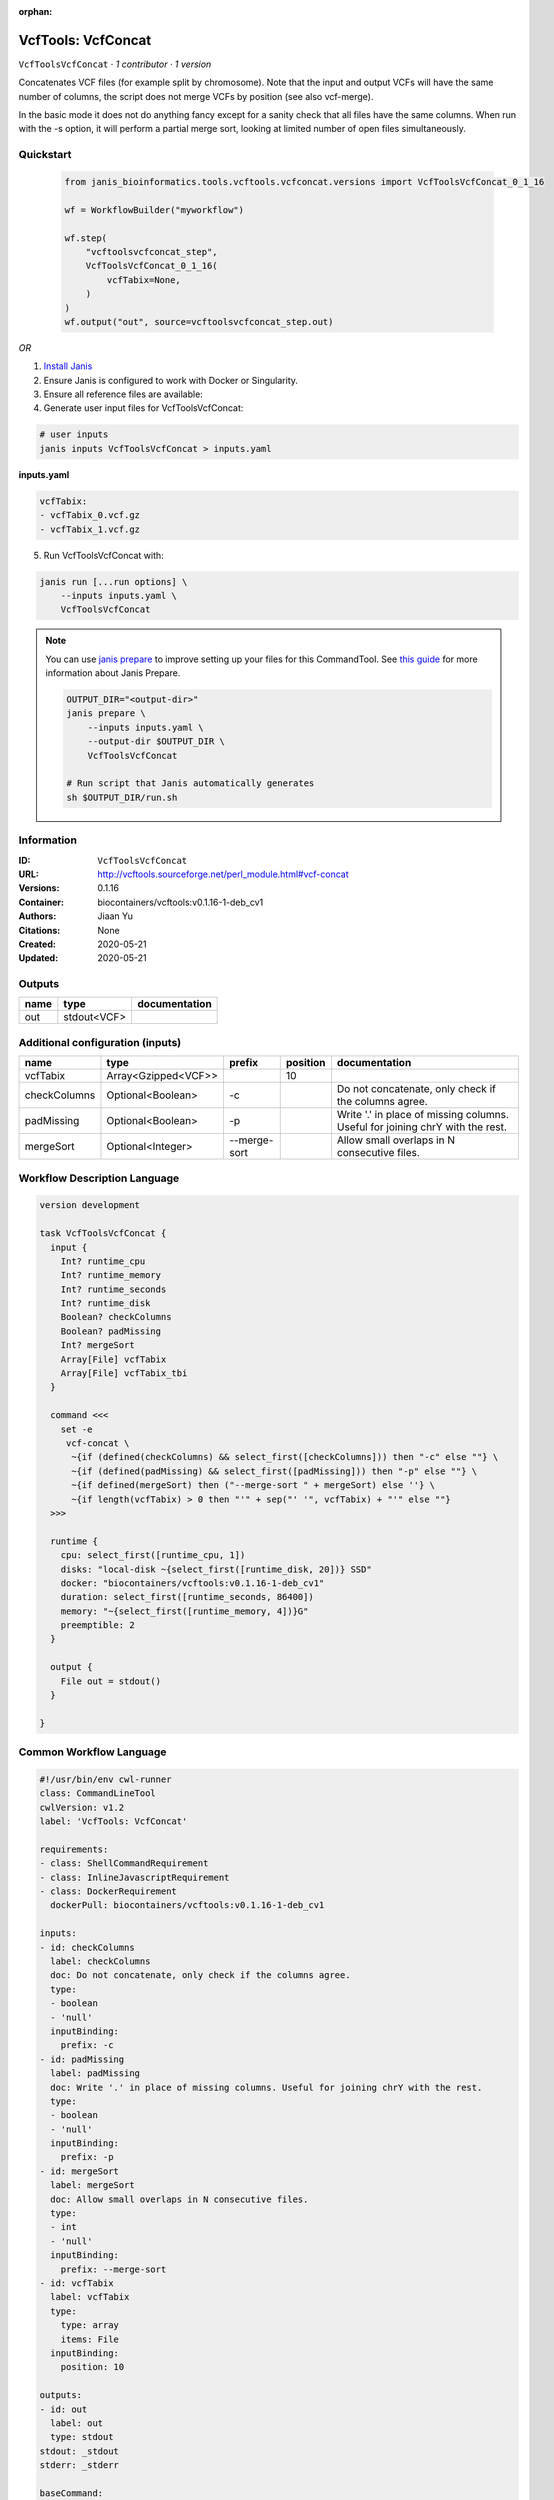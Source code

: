 :orphan:

VcfTools: VcfConcat
=======================================

``VcfToolsVcfConcat`` · *1 contributor · 1 version*

Concatenates VCF files (for example split by chromosome). Note that the input and output VCFs will have the same number of columns, the script does not merge VCFs by position (see also vcf-merge).

In the basic mode it does not do anything fancy except for a sanity check that all files have the same columns. When run with the -s option, it will perform a partial merge sort, looking at limited number of open files simultaneously.


Quickstart
-----------

    .. code-block:: python

       from janis_bioinformatics.tools.vcftools.vcfconcat.versions import VcfToolsVcfConcat_0_1_16

       wf = WorkflowBuilder("myworkflow")

       wf.step(
           "vcftoolsvcfconcat_step",
           VcfToolsVcfConcat_0_1_16(
               vcfTabix=None,
           )
       )
       wf.output("out", source=vcftoolsvcfconcat_step.out)
    

*OR*

1. `Install Janis </tutorials/tutorial0.html>`_

2. Ensure Janis is configured to work with Docker or Singularity.

3. Ensure all reference files are available:

4. Generate user input files for VcfToolsVcfConcat:

.. code-block:: bash

   # user inputs
   janis inputs VcfToolsVcfConcat > inputs.yaml



**inputs.yaml**

.. code-block:: yaml

       vcfTabix:
       - vcfTabix_0.vcf.gz
       - vcfTabix_1.vcf.gz




5. Run VcfToolsVcfConcat with:

.. code-block:: bash

   janis run [...run options] \
       --inputs inputs.yaml \
       VcfToolsVcfConcat

.. note::

   You can use `janis prepare <https://janis.readthedocs.io/en/latest/references/prepare.html>`_ to improve setting up your files for this CommandTool. See `this guide <https://janis.readthedocs.io/en/latest/references/prepare.html>`_ for more information about Janis Prepare.

   .. code-block:: text

      OUTPUT_DIR="<output-dir>"
      janis prepare \
          --inputs inputs.yaml \
          --output-dir $OUTPUT_DIR \
          VcfToolsVcfConcat

      # Run script that Janis automatically generates
      sh $OUTPUT_DIR/run.sh











Information
------------

:ID: ``VcfToolsVcfConcat``
:URL: `http://vcftools.sourceforge.net/perl_module.html#vcf-concat <http://vcftools.sourceforge.net/perl_module.html#vcf-concat>`_
:Versions: 0.1.16
:Container: biocontainers/vcftools:v0.1.16-1-deb_cv1
:Authors: Jiaan Yu
:Citations: None
:Created: 2020-05-21
:Updated: 2020-05-21


Outputs
-----------

======  ===========  ===============
name    type         documentation
======  ===========  ===============
out     stdout<VCF>
======  ===========  ===============


Additional configuration (inputs)
---------------------------------

============  ===================  ============  ==========  =============================================================================
name          type                 prefix          position  documentation
============  ===================  ============  ==========  =============================================================================
vcfTabix      Array<Gzipped<VCF>>                        10
checkColumns  Optional<Boolean>    -c                        Do not concatenate, only check if the columns agree.
padMissing    Optional<Boolean>    -p                        Write '.' in place of missing columns. Useful for joining chrY with the rest.
mergeSort     Optional<Integer>    --merge-sort              Allow small overlaps in N consecutive files.
============  ===================  ============  ==========  =============================================================================

Workflow Description Language
------------------------------

.. code-block:: text

   version development

   task VcfToolsVcfConcat {
     input {
       Int? runtime_cpu
       Int? runtime_memory
       Int? runtime_seconds
       Int? runtime_disk
       Boolean? checkColumns
       Boolean? padMissing
       Int? mergeSort
       Array[File] vcfTabix
       Array[File] vcfTabix_tbi
     }

     command <<<
       set -e
        vcf-concat \
         ~{if (defined(checkColumns) && select_first([checkColumns])) then "-c" else ""} \
         ~{if (defined(padMissing) && select_first([padMissing])) then "-p" else ""} \
         ~{if defined(mergeSort) then ("--merge-sort " + mergeSort) else ''} \
         ~{if length(vcfTabix) > 0 then "'" + sep("' '", vcfTabix) + "'" else ""}
     >>>

     runtime {
       cpu: select_first([runtime_cpu, 1])
       disks: "local-disk ~{select_first([runtime_disk, 20])} SSD"
       docker: "biocontainers/vcftools:v0.1.16-1-deb_cv1"
       duration: select_first([runtime_seconds, 86400])
       memory: "~{select_first([runtime_memory, 4])}G"
       preemptible: 2
     }

     output {
       File out = stdout()
     }

   }

Common Workflow Language
-------------------------

.. code-block:: text

   #!/usr/bin/env cwl-runner
   class: CommandLineTool
   cwlVersion: v1.2
   label: 'VcfTools: VcfConcat'

   requirements:
   - class: ShellCommandRequirement
   - class: InlineJavascriptRequirement
   - class: DockerRequirement
     dockerPull: biocontainers/vcftools:v0.1.16-1-deb_cv1

   inputs:
   - id: checkColumns
     label: checkColumns
     doc: Do not concatenate, only check if the columns agree.
     type:
     - boolean
     - 'null'
     inputBinding:
       prefix: -c
   - id: padMissing
     label: padMissing
     doc: Write '.' in place of missing columns. Useful for joining chrY with the rest.
     type:
     - boolean
     - 'null'
     inputBinding:
       prefix: -p
   - id: mergeSort
     label: mergeSort
     doc: Allow small overlaps in N consecutive files.
     type:
     - int
     - 'null'
     inputBinding:
       prefix: --merge-sort
   - id: vcfTabix
     label: vcfTabix
     type:
       type: array
       items: File
     inputBinding:
       position: 10

   outputs:
   - id: out
     label: out
     type: stdout
   stdout: _stdout
   stderr: _stderr

   baseCommand:
   - ''
   - vcf-concat
   arguments: []

   hints:
   - class: ToolTimeLimit
     timelimit: |-
       $([inputs.runtime_seconds, 86400].filter(function (inner) { return inner != null })[0])
   id: VcfToolsVcfConcat



